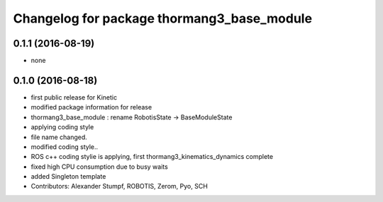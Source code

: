 ^^^^^^^^^^^^^^^^^^^^^^^^^^^^^^^^^^^^^^^^^^^
Changelog for package thormang3_base_module
^^^^^^^^^^^^^^^^^^^^^^^^^^^^^^^^^^^^^^^^^^^

0.1.1 (2016-08-19)
-----------
* none

0.1.0 (2016-08-18)
-----------
* first public release for Kinetic
* modified package information for release
* thormang3_base_module : rename RobotisState -> BaseModuleState
* applying coding style
* file name changed.
* modified coding style..
* ROS c++ coding stylie is applying, first thormang3_kinematics_dynamics complete
* fixed high CPU consumption due to busy waits
* added Singleton template
* Contributors: Alexander Stumpf, ROBOTIS, Zerom, Pyo, SCH
